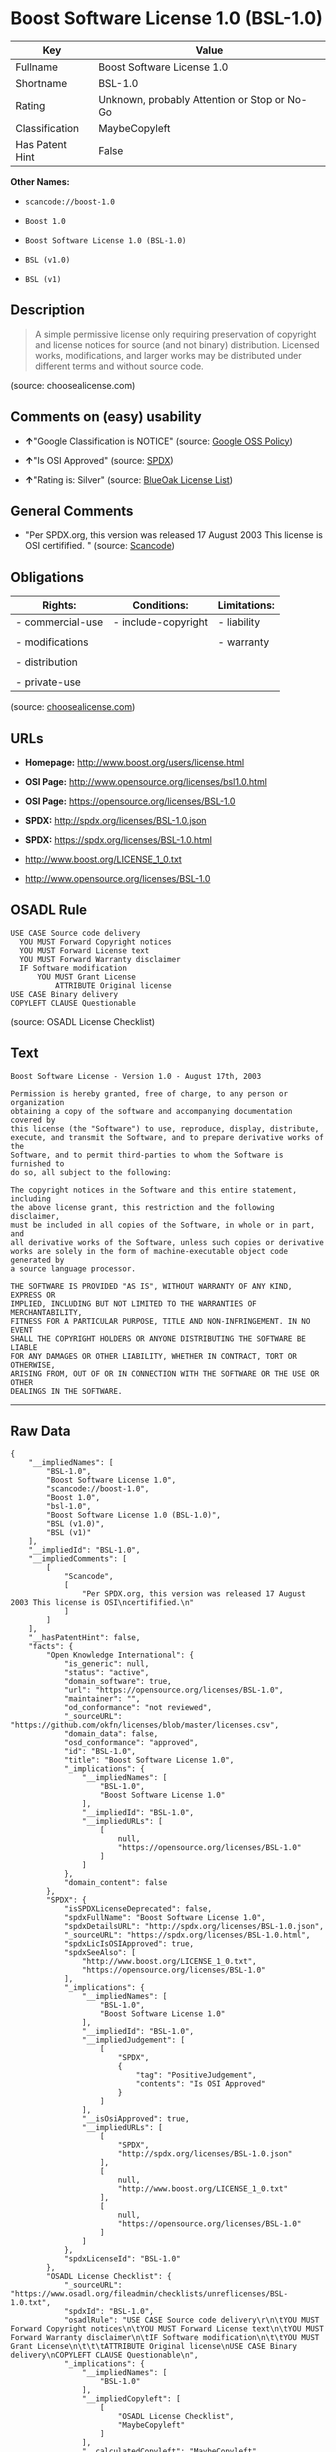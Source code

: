 * Boost Software License 1.0 (BSL-1.0)

| Key               | Value                                          |
|-------------------+------------------------------------------------|
| Fullname          | Boost Software License 1.0                     |
| Shortname         | BSL-1.0                                        |
| Rating            | Unknown, probably Attention or Stop or No-Go   |
| Classification    | MaybeCopyleft                                  |
| Has Patent Hint   | False                                          |

*Other Names:*

- =scancode://boost-1.0=

- =Boost 1.0=

- =Boost Software License 1.0 (BSL-1.0)=

- =BSL (v1.0)=

- =BSL (v1)=

** Description

#+BEGIN_QUOTE
  A simple permissive license only requiring preservation of copyright
  and license notices for source (and not binary) distribution. Licensed
  works, modifications, and larger works may be distributed under
  different terms and without source code.
#+END_QUOTE

(source: choosealicense.com)

** Comments on (easy) usability

- *↑*"Google Classification is NOTICE" (source:
  [[https://opensource.google.com/docs/thirdparty/licenses/][Google OSS
  Policy]])

- *↑*"Is OSI Approved" (source:
  [[https://spdx.org/licenses/BSL-1.0.html][SPDX]])

- *↑*"Rating is: Silver" (source:
  [[https://blueoakcouncil.org/list][BlueOak License List]])

** General Comments

- "Per SPDX.org, this version was released 17 August 2003 This license
  is OSI certifified. " (source:
  [[https://github.com/nexB/scancode-toolkit/blob/develop/src/licensedcode/data/licenses/boost-1.0.yml][Scancode]])

** Obligations

| Rights:            | Conditions:           | Limitations:   |
|--------------------+-----------------------+----------------|
| - commercial-use   | - include-copyright   | - liability    |
|                    |                       |                |
| - modifications    |                       | - warranty     |
|                    |                       |                |
| - distribution     |                       |                |
|                    |                       |                |
| - private-use      |                       |                |
                                                             

(source:
[[https://github.com/github/choosealicense.com/blob/gh-pages/_licenses/bsl-1.0.txt][choosealicense.com]])

** URLs

- *Homepage:* http://www.boost.org/users/license.html

- *OSI Page:* http://www.opensource.org/licenses/bsl1.0.html

- *OSI Page:* https://opensource.org/licenses/BSL-1.0

- *SPDX:* http://spdx.org/licenses/BSL-1.0.json

- *SPDX:* https://spdx.org/licenses/BSL-1.0.html

- http://www.boost.org/LICENSE_1_0.txt

- http://www.opensource.org/licenses/BSL-1.0

** OSADL Rule

#+BEGIN_EXAMPLE
  USE CASE Source code delivery
  	YOU MUST Forward Copyright notices
  	YOU MUST Forward License text
  	YOU MUST Forward Warranty disclaimer
  	IF Software modification
  		YOU MUST Grant License
  			ATTRIBUTE Original license
  USE CASE Binary delivery
  COPYLEFT CLAUSE Questionable
#+END_EXAMPLE

(source: OSADL License Checklist)

** Text

#+BEGIN_EXAMPLE
  Boost Software License - Version 1.0 - August 17th, 2003

  Permission is hereby granted, free of charge, to any person or organization
  obtaining a copy of the software and accompanying documentation covered by
  this license (the "Software") to use, reproduce, display, distribute,
  execute, and transmit the Software, and to prepare derivative works of the
  Software, and to permit third-parties to whom the Software is furnished to
  do so, all subject to the following:

  The copyright notices in the Software and this entire statement, including
  the above license grant, this restriction and the following disclaimer,
  must be included in all copies of the Software, in whole or in part, and
  all derivative works of the Software, unless such copies or derivative
  works are solely in the form of machine-executable object code generated by
  a source language processor.

  THE SOFTWARE IS PROVIDED "AS IS", WITHOUT WARRANTY OF ANY KIND, EXPRESS OR
  IMPLIED, INCLUDING BUT NOT LIMITED TO THE WARRANTIES OF MERCHANTABILITY,
  FITNESS FOR A PARTICULAR PURPOSE, TITLE AND NON-INFRINGEMENT. IN NO EVENT
  SHALL THE COPYRIGHT HOLDERS OR ANYONE DISTRIBUTING THE SOFTWARE BE LIABLE
  FOR ANY DAMAGES OR OTHER LIABILITY, WHETHER IN CONTRACT, TORT OR OTHERWISE,
  ARISING FROM, OUT OF OR IN CONNECTION WITH THE SOFTWARE OR THE USE OR OTHER
  DEALINGS IN THE SOFTWARE.
#+END_EXAMPLE

--------------

** Raw Data

#+BEGIN_EXAMPLE
  {
      "__impliedNames": [
          "BSL-1.0",
          "Boost Software License 1.0",
          "scancode://boost-1.0",
          "Boost 1.0",
          "bsl-1.0",
          "Boost Software License 1.0 (BSL-1.0)",
          "BSL (v1.0)",
          "BSL (v1)"
      ],
      "__impliedId": "BSL-1.0",
      "__impliedComments": [
          [
              "Scancode",
              [
                  "Per SPDX.org, this version was released 17 August 2003 This license is OSI\ncertifified.\n"
              ]
          ]
      ],
      "__hasPatentHint": false,
      "facts": {
          "Open Knowledge International": {
              "is_generic": null,
              "status": "active",
              "domain_software": true,
              "url": "https://opensource.org/licenses/BSL-1.0",
              "maintainer": "",
              "od_conformance": "not reviewed",
              "_sourceURL": "https://github.com/okfn/licenses/blob/master/licenses.csv",
              "domain_data": false,
              "osd_conformance": "approved",
              "id": "BSL-1.0",
              "title": "Boost Software License 1.0",
              "_implications": {
                  "__impliedNames": [
                      "BSL-1.0",
                      "Boost Software License 1.0"
                  ],
                  "__impliedId": "BSL-1.0",
                  "__impliedURLs": [
                      [
                          null,
                          "https://opensource.org/licenses/BSL-1.0"
                      ]
                  ]
              },
              "domain_content": false
          },
          "SPDX": {
              "isSPDXLicenseDeprecated": false,
              "spdxFullName": "Boost Software License 1.0",
              "spdxDetailsURL": "http://spdx.org/licenses/BSL-1.0.json",
              "_sourceURL": "https://spdx.org/licenses/BSL-1.0.html",
              "spdxLicIsOSIApproved": true,
              "spdxSeeAlso": [
                  "http://www.boost.org/LICENSE_1_0.txt",
                  "https://opensource.org/licenses/BSL-1.0"
              ],
              "_implications": {
                  "__impliedNames": [
                      "BSL-1.0",
                      "Boost Software License 1.0"
                  ],
                  "__impliedId": "BSL-1.0",
                  "__impliedJudgement": [
                      [
                          "SPDX",
                          {
                              "tag": "PositiveJudgement",
                              "contents": "Is OSI Approved"
                          }
                      ]
                  ],
                  "__isOsiApproved": true,
                  "__impliedURLs": [
                      [
                          "SPDX",
                          "http://spdx.org/licenses/BSL-1.0.json"
                      ],
                      [
                          null,
                          "http://www.boost.org/LICENSE_1_0.txt"
                      ],
                      [
                          null,
                          "https://opensource.org/licenses/BSL-1.0"
                      ]
                  ]
              },
              "spdxLicenseId": "BSL-1.0"
          },
          "OSADL License Checklist": {
              "_sourceURL": "https://www.osadl.org/fileadmin/checklists/unreflicenses/BSL-1.0.txt",
              "spdxId": "BSL-1.0",
              "osadlRule": "USE CASE Source code delivery\r\n\tYOU MUST Forward Copyright notices\n\tYOU MUST Forward License text\n\tYOU MUST Forward Warranty disclaimer\n\tIF Software modification\n\t\tYOU MUST Grant License\n\t\t\tATTRIBUTE Original license\nUSE CASE Binary delivery\nCOPYLEFT CLAUSE Questionable\n",
              "_implications": {
                  "__impliedNames": [
                      "BSL-1.0"
                  ],
                  "__impliedCopyleft": [
                      [
                          "OSADL License Checklist",
                          "MaybeCopyleft"
                      ]
                  ],
                  "__calculatedCopyleft": "MaybeCopyleft"
              }
          },
          "Scancode": {
              "otherUrls": [
                  "http://www.boost.org/users/license.html",
                  "http://www.opensource.org/licenses/BSL-1.0",
                  "https://opensource.org/licenses/BSL-1.0"
              ],
              "homepageUrl": "http://www.boost.org/users/license.html",
              "shortName": "Boost 1.0",
              "textUrls": null,
              "text": "Boost Software License - Version 1.0 - August 17th, 2003\n\nPermission is hereby granted, free of charge, to any person or organization\nobtaining a copy of the software and accompanying documentation covered by\nthis license (the \"Software\") to use, reproduce, display, distribute,\nexecute, and transmit the Software, and to prepare derivative works of the\nSoftware, and to permit third-parties to whom the Software is furnished to\ndo so, all subject to the following:\n\nThe copyright notices in the Software and this entire statement, including\nthe above license grant, this restriction and the following disclaimer,\nmust be included in all copies of the Software, in whole or in part, and\nall derivative works of the Software, unless such copies or derivative\nworks are solely in the form of machine-executable object code generated by\na source language processor.\n\nTHE SOFTWARE IS PROVIDED \"AS IS\", WITHOUT WARRANTY OF ANY KIND, EXPRESS OR\nIMPLIED, INCLUDING BUT NOT LIMITED TO THE WARRANTIES OF MERCHANTABILITY,\nFITNESS FOR A PARTICULAR PURPOSE, TITLE AND NON-INFRINGEMENT. IN NO EVENT\nSHALL THE COPYRIGHT HOLDERS OR ANYONE DISTRIBUTING THE SOFTWARE BE LIABLE\nFOR ANY DAMAGES OR OTHER LIABILITY, WHETHER IN CONTRACT, TORT OR OTHERWISE,\nARISING FROM, OUT OF OR IN CONNECTION WITH THE SOFTWARE OR THE USE OR OTHER\nDEALINGS IN THE SOFTWARE.",
              "category": "Permissive",
              "osiUrl": "http://www.opensource.org/licenses/bsl1.0.html",
              "owner": "Boost",
              "_sourceURL": "https://github.com/nexB/scancode-toolkit/blob/develop/src/licensedcode/data/licenses/boost-1.0.yml",
              "key": "boost-1.0",
              "name": "Boost Software License 1.0",
              "spdxId": "BSL-1.0",
              "notes": "Per SPDX.org, this version was released 17 August 2003 This license is OSI\ncertifified.\n",
              "_implications": {
                  "__impliedNames": [
                      "scancode://boost-1.0",
                      "Boost 1.0",
                      "BSL-1.0"
                  ],
                  "__impliedId": "BSL-1.0",
                  "__impliedComments": [
                      [
                          "Scancode",
                          [
                              "Per SPDX.org, this version was released 17 August 2003 This license is OSI\ncertifified.\n"
                          ]
                      ]
                  ],
                  "__impliedCopyleft": [
                      [
                          "Scancode",
                          "NoCopyleft"
                      ]
                  ],
                  "__calculatedCopyleft": "NoCopyleft",
                  "__impliedText": "Boost Software License - Version 1.0 - August 17th, 2003\n\nPermission is hereby granted, free of charge, to any person or organization\nobtaining a copy of the software and accompanying documentation covered by\nthis license (the \"Software\") to use, reproduce, display, distribute,\nexecute, and transmit the Software, and to prepare derivative works of the\nSoftware, and to permit third-parties to whom the Software is furnished to\ndo so, all subject to the following:\n\nThe copyright notices in the Software and this entire statement, including\nthe above license grant, this restriction and the following disclaimer,\nmust be included in all copies of the Software, in whole or in part, and\nall derivative works of the Software, unless such copies or derivative\nworks are solely in the form of machine-executable object code generated by\na source language processor.\n\nTHE SOFTWARE IS PROVIDED \"AS IS\", WITHOUT WARRANTY OF ANY KIND, EXPRESS OR\nIMPLIED, INCLUDING BUT NOT LIMITED TO THE WARRANTIES OF MERCHANTABILITY,\nFITNESS FOR A PARTICULAR PURPOSE, TITLE AND NON-INFRINGEMENT. IN NO EVENT\nSHALL THE COPYRIGHT HOLDERS OR ANYONE DISTRIBUTING THE SOFTWARE BE LIABLE\nFOR ANY DAMAGES OR OTHER LIABILITY, WHETHER IN CONTRACT, TORT OR OTHERWISE,\nARISING FROM, OUT OF OR IN CONNECTION WITH THE SOFTWARE OR THE USE OR OTHER\nDEALINGS IN THE SOFTWARE.",
                  "__impliedURLs": [
                      [
                          "Homepage",
                          "http://www.boost.org/users/license.html"
                      ],
                      [
                          "OSI Page",
                          "http://www.opensource.org/licenses/bsl1.0.html"
                      ],
                      [
                          null,
                          "http://www.boost.org/users/license.html"
                      ],
                      [
                          null,
                          "http://www.opensource.org/licenses/BSL-1.0"
                      ],
                      [
                          null,
                          "https://opensource.org/licenses/BSL-1.0"
                      ]
                  ]
              }
          },
          "OpenChainPolicyTemplate": {
              "isSaaSDeemed": "no",
              "licenseType": "permissive",
              "freedomOrDeath": "no",
              "typeCopyleft": "no",
              "_sourceURL": "https://github.com/OpenChain-Project/curriculum/raw/ddf1e879341adbd9b297cd67c5d5c16b2076540b/policy-template/Open%20Source%20Policy%20Template%20for%20OpenChain%20Specification%201.2.ods",
              "name": "Boost Software License",
              "commercialUse": true,
              "spdxId": "BSL-1.0",
              "_implications": {
                  "__impliedNames": [
                      "BSL-1.0"
                  ]
              }
          },
          "Override": {
              "oNonCommecrial": null,
              "implications": {
                  "__impliedNames": [
                      "BSL-1.0",
                      "BSL (v1.0)"
                  ],
                  "__impliedId": "BSL-1.0"
              },
              "oName": "BSL-1.0",
              "oOtherLicenseIds": [
                  "BSL (v1.0)"
              ],
              "oDescription": null,
              "oJudgement": null,
              "oCompatibilities": null,
              "oRatingState": null
          },
          "BlueOak License List": {
              "BlueOakRating": "Silver",
              "url": "https://spdx.org/licenses/BSL-1.0.html",
              "isPermissive": true,
              "_sourceURL": "https://blueoakcouncil.org/list",
              "name": "Boost Software License 1.0",
              "id": "BSL-1.0",
              "_implications": {
                  "__impliedNames": [
                      "BSL-1.0"
                  ],
                  "__impliedJudgement": [
                      [
                          "BlueOak License List",
                          {
                              "tag": "PositiveJudgement",
                              "contents": "Rating is: Silver"
                          }
                      ]
                  ],
                  "__impliedCopyleft": [
                      [
                          "BlueOak License List",
                          "NoCopyleft"
                      ]
                  ],
                  "__calculatedCopyleft": "NoCopyleft",
                  "__impliedURLs": [
                      [
                          "SPDX",
                          "https://spdx.org/licenses/BSL-1.0.html"
                      ]
                  ]
              }
          },
          "OpenSourceInitiative": {
              "text": [
                  {
                      "url": "https://opensource.org/licenses/BSL-1.0",
                      "title": "HTML",
                      "media_type": "text/html"
                  }
              ],
              "identifiers": [
                  {
                      "identifier": "BSL-1.0",
                      "scheme": "SPDX"
                  }
              ],
              "superseded_by": null,
              "_sourceURL": "https://opensource.org/licenses/",
              "name": "Boost Software License 1.0 (BSL-1.0)",
              "other_names": [],
              "keywords": [
                  "osi-approved"
              ],
              "id": "BSL-1.0",
              "links": [
                  {
                      "note": "OSI Page",
                      "url": "https://opensource.org/licenses/BSL-1.0"
                  }
              ],
              "_implications": {
                  "__impliedNames": [
                      "BSL-1.0",
                      "Boost Software License 1.0 (BSL-1.0)",
                      "BSL-1.0"
                  ],
                  "__impliedURLs": [
                      [
                          "OSI Page",
                          "https://opensource.org/licenses/BSL-1.0"
                      ]
                  ]
              }
          },
          "Wikipedia": {
              "Linking": {
                  "value": "Permissive",
                  "description": "linking of the licensed code with code licensed under a different license (e.g. when the code is provided as a library)"
              },
              "Publication date": "17.08.03",
              "_sourceURL": "https://en.wikipedia.org/wiki/Comparison_of_free_and_open-source_software_licenses",
              "Koordinaten": {
                  "name": "Boost Software License",
                  "version": "1.0",
                  "spdxId": "BSL-1.0"
              },
              "_implications": {
                  "__impliedNames": [
                      "BSL-1.0",
                      "Boost Software License 1.0"
                  ],
                  "__hasPatentHint": false
              },
              "Modification": {
                  "value": "Permissive",
                  "description": "modification of the code by a licensee"
              }
          },
          "finos-osr/OSLC-handbook": {
              "terms": [
                  {
                      "termUseCases": [
                          "US",
                          "MS"
                      ],
                      "termSeeAlso": null,
                      "termDescription": "Provide copy of license",
                      "termComplianceNotes": "For distributions âof machine-executable object code generated by a source language processorâ (i.e., UB and MB use cases), these requirements need not be met. However, you might consider the need to identify the presence of software under BSL-1.0 for other reasons, especially if you have an agreement that wraps around this code/license.",
                      "termType": "condition"
                  }
              ],
              "_sourceURL": "https://github.com/finos-osr/OSLC-handbook/blob/master/src/BSL-1.0.yaml",
              "name": "Boost Software License 1.0",
              "nameFromFilename": "BSL-1.0",
              "notes": null,
              "_implications": {
                  "__impliedNames": [
                      "BSL-1.0",
                      "Boost Software License 1.0"
                  ]
              },
              "licenseId": [
                  "BSL-1.0",
                  "Boost Software License 1.0"
              ]
          },
          "choosealicense.com": {
              "limitations": [
                  "liability",
                  "warranty"
              ],
              "_sourceURL": "https://github.com/github/choosealicense.com/blob/gh-pages/_licenses/bsl-1.0.txt",
              "content": "---\ntitle: Boost Software License 1.0\nspdx-id: BSL-1.0\n\ndescription: A simple permissive license only requiring preservation of copyright and license notices for source (and not binary) distribution. Licensed works, modifications, and larger works may be distributed under different terms and without source code.\n\nhow: Create a text file (typically named LICENSE or LICENSE.txt) in the root of your source code and copy the text of the license into the file.\n\nnote: Boost recommends taking the additional step of adding a boilerplate notice to the top of each file. The boilerplate can be found at the [Boost Software License FAQ](https://www.boost.org/users/license.html#FAQ).\n\nusing:\n\npermissions:\n  - commercial-use\n  - modifications\n  - distribution\n  - private-use\n\nconditions:\n  - include-copyright\n\nlimitations:\n  - liability\n  - warranty\n\n---\n\nBoost Software License - Version 1.0 - August 17th, 2003\n\nPermission is hereby granted, free of charge, to any person or organization\nobtaining a copy of the software and accompanying documentation covered by\nthis license (the \"Software\") to use, reproduce, display, distribute,\nexecute, and transmit the Software, and to prepare derivative works of the\nSoftware, and to permit third-parties to whom the Software is furnished to\ndo so, all subject to the following:\n\nThe copyright notices in the Software and this entire statement, including\nthe above license grant, this restriction and the following disclaimer,\nmust be included in all copies of the Software, in whole or in part, and\nall derivative works of the Software, unless such copies or derivative\nworks are solely in the form of machine-executable object code generated by\na source language processor.\n\nTHE SOFTWARE IS PROVIDED \"AS IS\", WITHOUT WARRANTY OF ANY KIND, EXPRESS OR\nIMPLIED, INCLUDING BUT NOT LIMITED TO THE WARRANTIES OF MERCHANTABILITY,\nFITNESS FOR A PARTICULAR PURPOSE, TITLE AND NON-INFRINGEMENT. IN NO EVENT\nSHALL THE COPYRIGHT HOLDERS OR ANYONE DISTRIBUTING THE SOFTWARE BE LIABLE\nFOR ANY DAMAGES OR OTHER LIABILITY, WHETHER IN CONTRACT, TORT OR OTHERWISE,\nARISING FROM, OUT OF OR IN CONNECTION WITH THE SOFTWARE OR THE USE OR OTHER\nDEALINGS IN THE SOFTWARE.\n",
              "name": "bsl-1.0",
              "hidden": null,
              "spdxId": "BSL-1.0",
              "conditions": [
                  "include-copyright"
              ],
              "permissions": [
                  "commercial-use",
                  "modifications",
                  "distribution",
                  "private-use"
              ],
              "featured": null,
              "nickname": null,
              "how": "Create a text file (typically named LICENSE or LICENSE.txt) in the root of your source code and copy the text of the license into the file.",
              "title": "Boost Software License 1.0",
              "_implications": {
                  "__impliedNames": [
                      "bsl-1.0",
                      "BSL-1.0"
                  ],
                  "__obligations": {
                      "limitations": [
                          {
                              "tag": "ImpliedLimitation",
                              "contents": "liability"
                          },
                          {
                              "tag": "ImpliedLimitation",
                              "contents": "warranty"
                          }
                      ],
                      "rights": [
                          {
                              "tag": "ImpliedRight",
                              "contents": "commercial-use"
                          },
                          {
                              "tag": "ImpliedRight",
                              "contents": "modifications"
                          },
                          {
                              "tag": "ImpliedRight",
                              "contents": "distribution"
                          },
                          {
                              "tag": "ImpliedRight",
                              "contents": "private-use"
                          }
                      ],
                      "conditions": [
                          {
                              "tag": "ImpliedCondition",
                              "contents": "include-copyright"
                          }
                      ]
                  }
              },
              "description": "A simple permissive license only requiring preservation of copyright and license notices for source (and not binary) distribution. Licensed works, modifications, and larger works may be distributed under different terms and without source code."
          },
          "Google OSS Policy": {
              "rating": "NOTICE",
              "_sourceURL": "https://opensource.google.com/docs/thirdparty/licenses/",
              "id": "BSL-1.0",
              "_implications": {
                  "__impliedNames": [
                      "BSL-1.0"
                  ],
                  "__impliedJudgement": [
                      [
                          "Google OSS Policy",
                          {
                              "tag": "PositiveJudgement",
                              "contents": "Google Classification is NOTICE"
                          }
                      ]
                  ],
                  "__impliedCopyleft": [
                      [
                          "Google OSS Policy",
                          "NoCopyleft"
                      ]
                  ],
                  "__calculatedCopyleft": "NoCopyleft"
              }
          }
      },
      "__impliedJudgement": [
          [
              "BlueOak License List",
              {
                  "tag": "PositiveJudgement",
                  "contents": "Rating is: Silver"
              }
          ],
          [
              "Google OSS Policy",
              {
                  "tag": "PositiveJudgement",
                  "contents": "Google Classification is NOTICE"
              }
          ],
          [
              "SPDX",
              {
                  "tag": "PositiveJudgement",
                  "contents": "Is OSI Approved"
              }
          ]
      ],
      "__impliedCopyleft": [
          [
              "BlueOak License List",
              "NoCopyleft"
          ],
          [
              "Google OSS Policy",
              "NoCopyleft"
          ],
          [
              "OSADL License Checklist",
              "MaybeCopyleft"
          ],
          [
              "Scancode",
              "NoCopyleft"
          ]
      ],
      "__calculatedCopyleft": "MaybeCopyleft",
      "__obligations": {
          "limitations": [
              {
                  "tag": "ImpliedLimitation",
                  "contents": "liability"
              },
              {
                  "tag": "ImpliedLimitation",
                  "contents": "warranty"
              }
          ],
          "rights": [
              {
                  "tag": "ImpliedRight",
                  "contents": "commercial-use"
              },
              {
                  "tag": "ImpliedRight",
                  "contents": "modifications"
              },
              {
                  "tag": "ImpliedRight",
                  "contents": "distribution"
              },
              {
                  "tag": "ImpliedRight",
                  "contents": "private-use"
              }
          ],
          "conditions": [
              {
                  "tag": "ImpliedCondition",
                  "contents": "include-copyright"
              }
          ]
      },
      "__isOsiApproved": true,
      "__impliedText": "Boost Software License - Version 1.0 - August 17th, 2003\n\nPermission is hereby granted, free of charge, to any person or organization\nobtaining a copy of the software and accompanying documentation covered by\nthis license (the \"Software\") to use, reproduce, display, distribute,\nexecute, and transmit the Software, and to prepare derivative works of the\nSoftware, and to permit third-parties to whom the Software is furnished to\ndo so, all subject to the following:\n\nThe copyright notices in the Software and this entire statement, including\nthe above license grant, this restriction and the following disclaimer,\nmust be included in all copies of the Software, in whole or in part, and\nall derivative works of the Software, unless such copies or derivative\nworks are solely in the form of machine-executable object code generated by\na source language processor.\n\nTHE SOFTWARE IS PROVIDED \"AS IS\", WITHOUT WARRANTY OF ANY KIND, EXPRESS OR\nIMPLIED, INCLUDING BUT NOT LIMITED TO THE WARRANTIES OF MERCHANTABILITY,\nFITNESS FOR A PARTICULAR PURPOSE, TITLE AND NON-INFRINGEMENT. IN NO EVENT\nSHALL THE COPYRIGHT HOLDERS OR ANYONE DISTRIBUTING THE SOFTWARE BE LIABLE\nFOR ANY DAMAGES OR OTHER LIABILITY, WHETHER IN CONTRACT, TORT OR OTHERWISE,\nARISING FROM, OUT OF OR IN CONNECTION WITH THE SOFTWARE OR THE USE OR OTHER\nDEALINGS IN THE SOFTWARE.",
      "__impliedURLs": [
          [
              "SPDX",
              "http://spdx.org/licenses/BSL-1.0.json"
          ],
          [
              null,
              "http://www.boost.org/LICENSE_1_0.txt"
          ],
          [
              null,
              "https://opensource.org/licenses/BSL-1.0"
          ],
          [
              "SPDX",
              "https://spdx.org/licenses/BSL-1.0.html"
          ],
          [
              "Homepage",
              "http://www.boost.org/users/license.html"
          ],
          [
              "OSI Page",
              "http://www.opensource.org/licenses/bsl1.0.html"
          ],
          [
              null,
              "http://www.boost.org/users/license.html"
          ],
          [
              null,
              "http://www.opensource.org/licenses/BSL-1.0"
          ],
          [
              "OSI Page",
              "https://opensource.org/licenses/BSL-1.0"
          ]
      ]
  }
#+END_EXAMPLE

--------------

** Dot Cluster Graph

[[../dot/BSL-1.0.svg]]